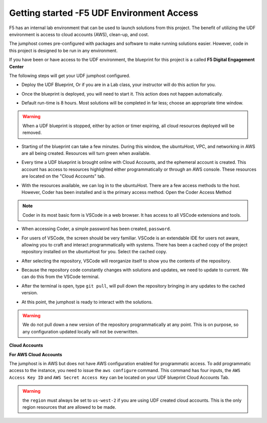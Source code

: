 Getting started -F5 UDF Environment Access
--------------------------------------------------

F5 has an internal lab environment that can be used to launch solutions from this project. The benefit of utilizing the UDF environment is access to cloud accounts (AWS), clean-up, and cost.

The jumphost comes pre-configured with packages and software to make running solutions easier. However, code in this project is designed to be run in any environment.

If you have been or have access to the UDF environment, the blueprint for this project is a called **F5 Digital Engagement Center**

The following steps will get your UDF jumphost configured.

- Deploy the UDF Blueprint, Or if you are in a Lab class, your instructor will do this action for you.

|image01|

|image02|

- Once the blueprint is deployed, you will need to start it. This action does not happen automatically.

|image03|

- Default run-time is 8 hours. Most solutions will be completed in far less; choose an appropriate time window.

.. warning:: When a UDF blueprint is stopped, either by action or timer expiring, all cloud resources deployed will be removed.

|image04|

- Starting of the blueprint can take a few minutes. During this window, the ubuntuHost, VPC, and networking in AWS are all being created. Resources will turn green when available.

|image05|

- Every time a UDF blueprint is brought online with Cloud Accounts, and the ephemeral account is created. This account has access to resources highlighted either programmatically or through an AWS console. These resources are located on the "Cloud Accounts" tab.

|image06|

- With the resources available, we can log in to the ubuntuHost. There are a few access methods to the host. However, Coder has been installed and is the primary access method. Open the Coder Access Method

.. note:: Coder in its most basic form is VSCode in a web browser. It has access to all VSCode extensions and tools.

|image07|

- When accessing Coder, a simple password has been created, ``password``.

|image08|

- For users of VSCode, the screen should be very familiar. VSCode is an extendable IDE for users not aware, allowing you to craft and interact programmatically with systems. There has been a cached copy of the project repository installed on the ubuntuHost for you. Select the cached copy.

|image09|

- After selecting the repository, VSCode will reorganize itself to show you the contents of the repository.

|image10|

- Because the repository code constantly changes with solutions and updates, we need to update to current. We can do this from the VSCode terminal.

|image11|

- After the terminal is open, type ``git pull``, will pull down the repository bringing in any updates to the cached version.

|image12|

- At this point, the jumphost is ready to interact with the solutions.

.. warning:: We do not pull down a new version of the repository programmatically at any point. This is on purpose, so any configuration updated locally will not be overwritten.

**Cloud Accounts**

**For AWS Cloud Accounts**

The jumphost is in AWS but does not have AWS configuration enabled for programmatic access. To add programmatic access to the instance, you need to issue the ``aws configure`` command. This command has four inputs, the ``AWS Access Key ID`` and ``AWS Secret Access Key`` can be located on your UDF blueprint Cloud Accounts Tab.

.. warning:: the ``region`` must always be set to ``us-west-2`` if you are using UDF created cloud accounts. This is the only region resources that are allowed to be made.

|image06|

|image13|



.. |image01| image:: images/image01.png
  :width: 50%
.. |image02| image:: images/image02.png
  :width: 50%
.. |image03| image:: images/image03.png
.. |image04| image:: images/image04.png
  :width: 50%
.. |image05| image:: images/image05.png
.. |image06| image:: images/image06.png
.. |image07| image:: images/image07.png
.. |image08| image:: images/image08.png
  :width: 50%
.. |image09| image:: images/image09.png
.. |image10| image:: images/image10.png
.. |image11| image:: images/image11.png
  :width: 50%
.. |image12| image:: images/image12.png
.. |image13| image:: images/image13.png
